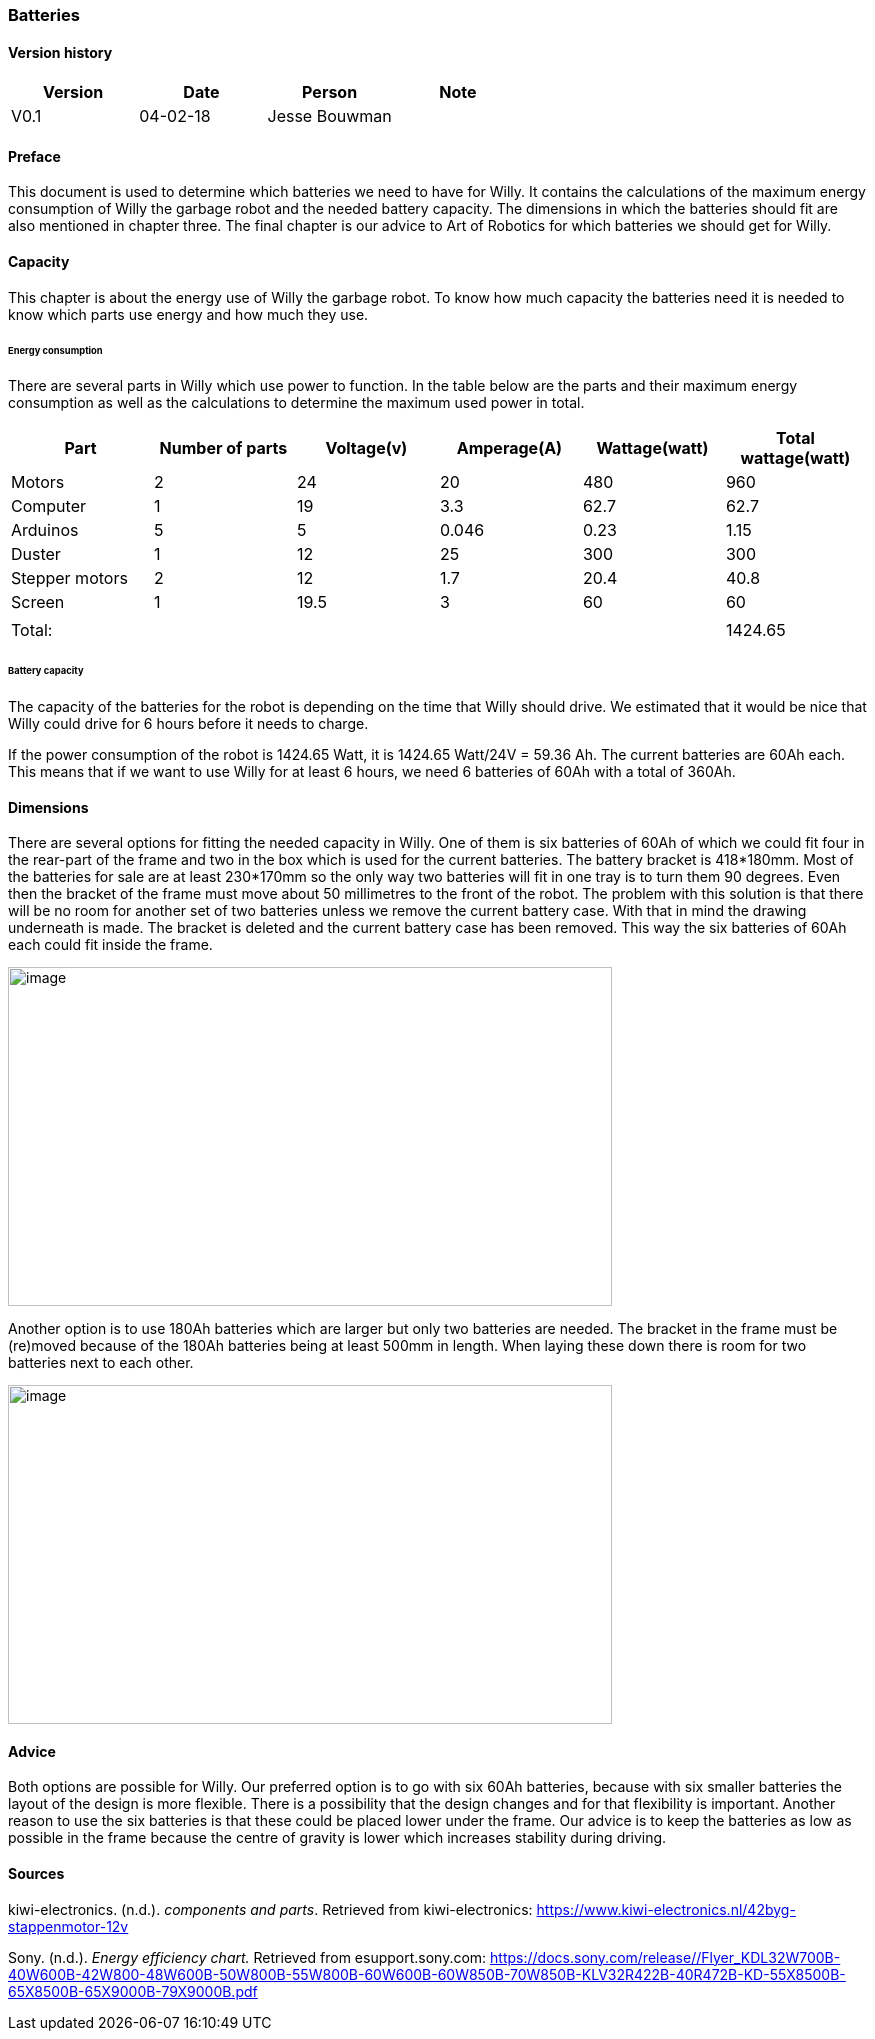 
=== Batteries

toc::[]

[discrete]
==== Version history

[cols=",,,",options="header",]
|===============================
|Version |Date |Person |Note
|V0.1 |04-02-18 |Jesse Bouwman |
|===============================

==== Preface
This document is used to determine which batteries we need to have for
Willy. It contains the calculations of the maximum energy consumption of
Willy the garbage robot and the needed battery capacity. The dimensions
in which the batteries should fit are also mentioned in chapter three.
The final chapter is our advice to Art of Robotics for which batteries
we should get for Willy.

==== Capacity
This chapter is about the energy use of Willy the garbage robot. To know
how much capacity the batteries need it is needed to know which parts
use energy and how much they use.

====== Energy consumption

There are several parts in Willy which use power to function. In the
table below are the parts and their maximum energy consumption as well
as the calculations to determine the maximum used power in total.

[cols=",,,,,",options="header",]
|=======================================================================
|Part |Number of parts |Voltage(v) |Amperage(A) |Wattage(watt) |Total
wattage(watt)
|Motors |2 |24 |20 |480 |960

|Computer |1 |19 |3.3 |62.7 |62.7

|Arduinos |5 |5 |0.046 |0.23 |1.15

|Duster |1 |12 |25 |300 |300

|Stepper motors |2 |12 |1.7 |20.4 |40.8

|Screen |1 |19.5 |3 |60 |60

| | | | | |

|Total: | | | | |1424.65
|=======================================================================

====== Battery capacity

The capacity of the batteries for the robot is depending on the time
that Willy should drive. We estimated that it would be nice that Willy
could drive for 6 hours before it needs to charge.

If the power consumption of the robot is 1424.65 Watt, it is 1424.65
Watt/24V = 59.36 Ah. The current batteries are 60Ah each. This means
that if we want to use Willy for at least 6 hours, we need 6 batteries
of 60Ah with a total of 360Ah.

==== Dimensions

There are several options for fitting the needed capacity in Willy. One
of them is six batteries of 60Ah of which we could fit four in the
rear-part of the frame and two in the box which is used for the current
batteries. The battery bracket is 418*180mm. Most of the batteries for
sale are at least 230*170mm so the only way two batteries will fit in
one tray is to turn them 90 degrees. Even then the bracket of the frame
must move about 50 millimetres to the front of the robot. The problem
with this solution is that there will be no room for another set of two
batteries unless we remove the current battery case. With that in mind
the drawing underneath is made. The bracket is deleted and the current
battery case has been removed. This way the six batteries of 60Ah each
could fit inside the frame.

image:media/batteries_1.jpg[image,width=604,height=339]

Another option is to use 180Ah batteries which are larger but only two
batteries are needed. The bracket in the frame must be (re)moved because
of the 180Ah batteries being at least 500mm in length. When laying these
down there is room for two batteries next to each other.

image:media/batteries_2.jpg[image,width=604,height=339]

==== Advice

Both options are possible for Willy. Our preferred option is to go with
six 60Ah batteries, because with six smaller batteries the layout of the
design is more flexible. There is a possibility that the design changes
and for that flexibility is important. Another reason to use the six
batteries is that these could be placed lower under the frame. Our
advice is to keep the batteries as low as possible in the frame because
the centre of gravity is lower which increases stability during driving.

==== Sources

kiwi-electronics. (n.d.). _components and parts_. Retrieved from kiwi-electronics:
https://www.kiwi-electronics.nl/42byg-stappenmotor-12v

Sony. (n.d.). _Energy efficiency chart._ Retrieved from esupport.sony.com:
https://docs.sony.com/release//Flyer_KDL32W700B-40W600B-42W800-48W600B-50W800B-55W800B-60W600B-60W850B-70W850B-KLV32R422B-40R472B-KD-55X8500B-65X8500B-65X9000B-79X9000B.pdf
